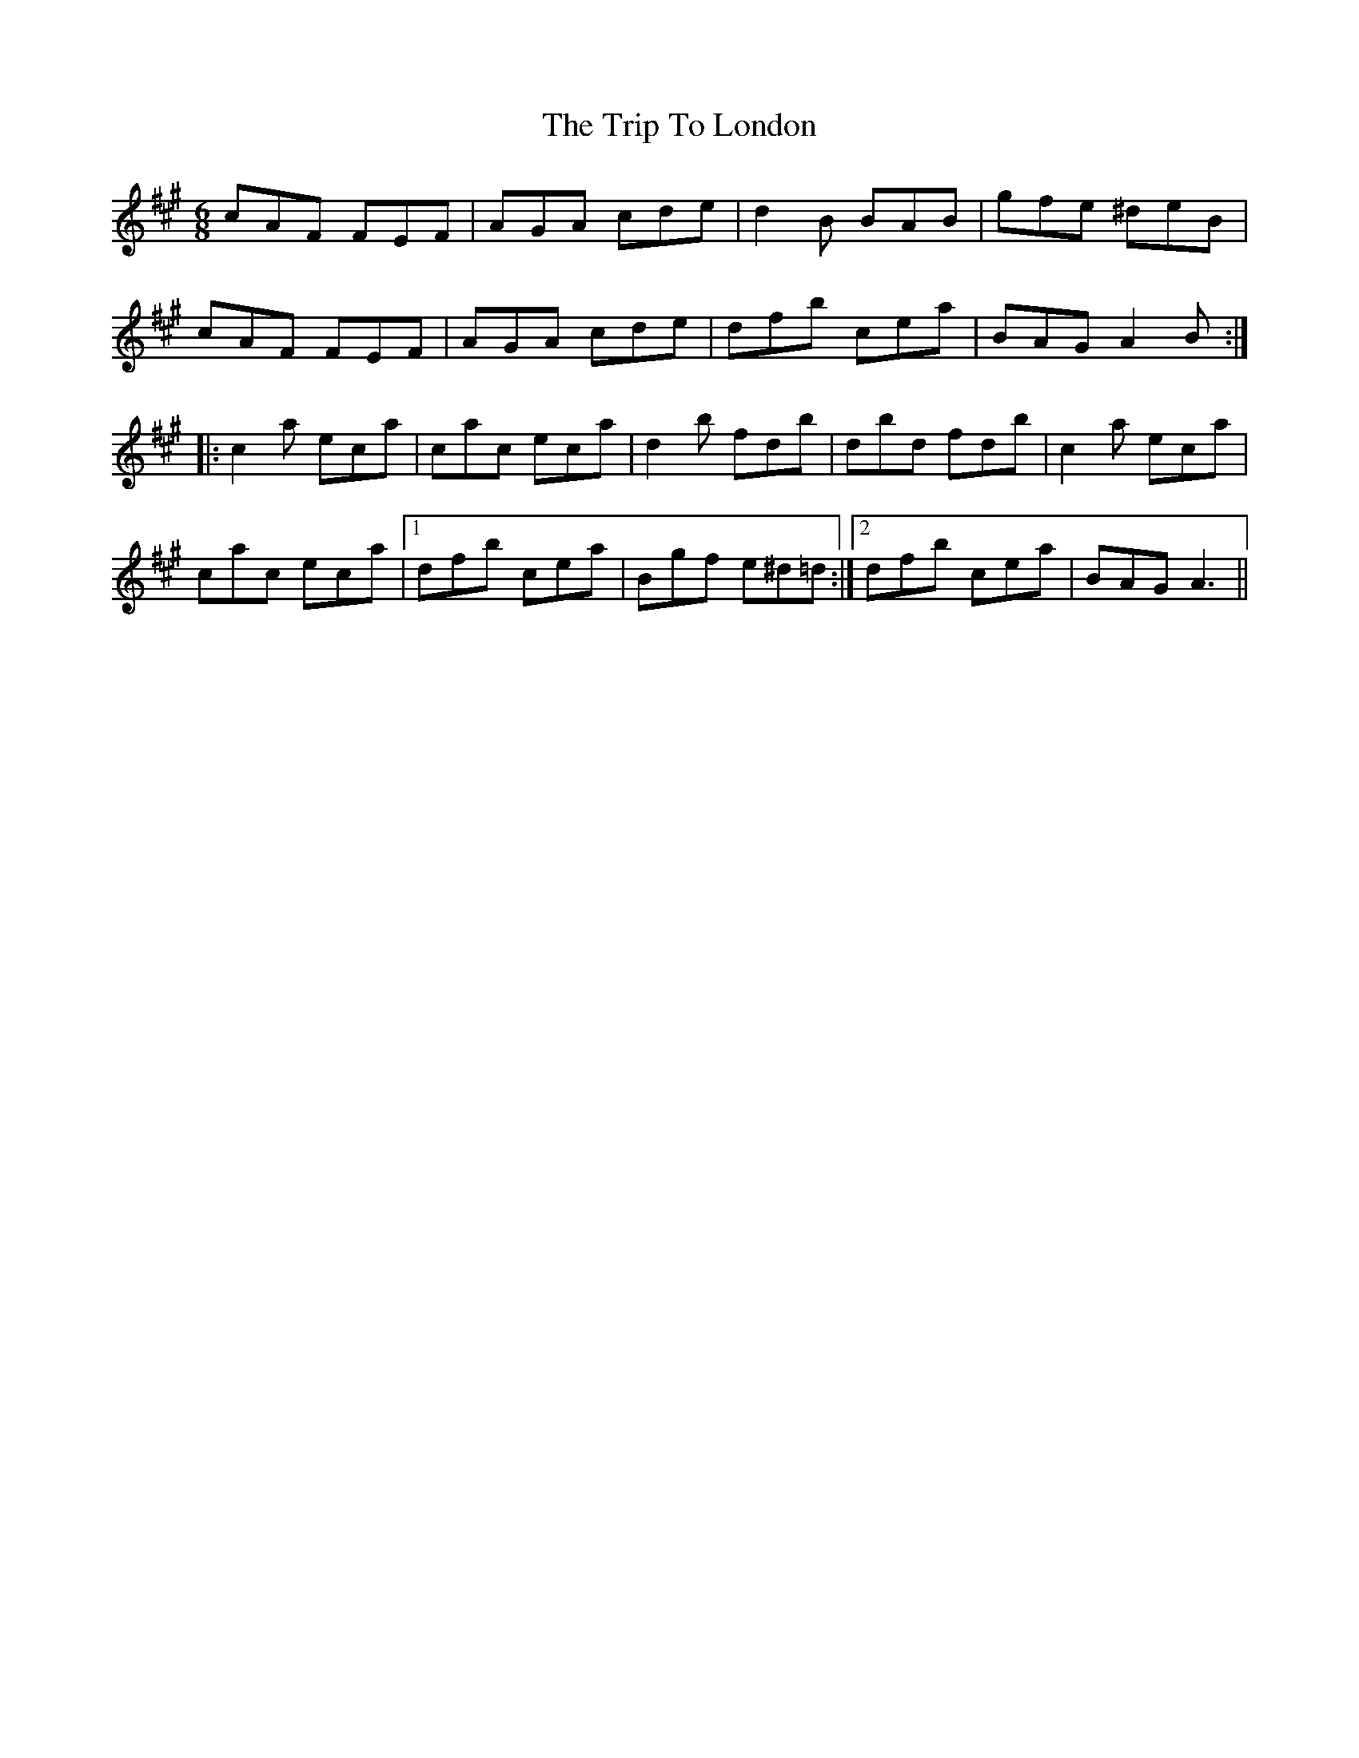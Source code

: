X: 41042
T: Trip To London, The
R: jig
M: 6/8
K: Amajor
cAF FEF|AGA cde|d2 B BAB|gfe ^deB|
cAF FEF|AGA cde|dfb cea|BAG A2 B:|
|:c2 a eca|cac eca|d2 b fdb|dbd fdb|c2 a eca|
cac eca|1 dfb cea|Bgf e^d=d:|2 dfb cea|BAG A3||

